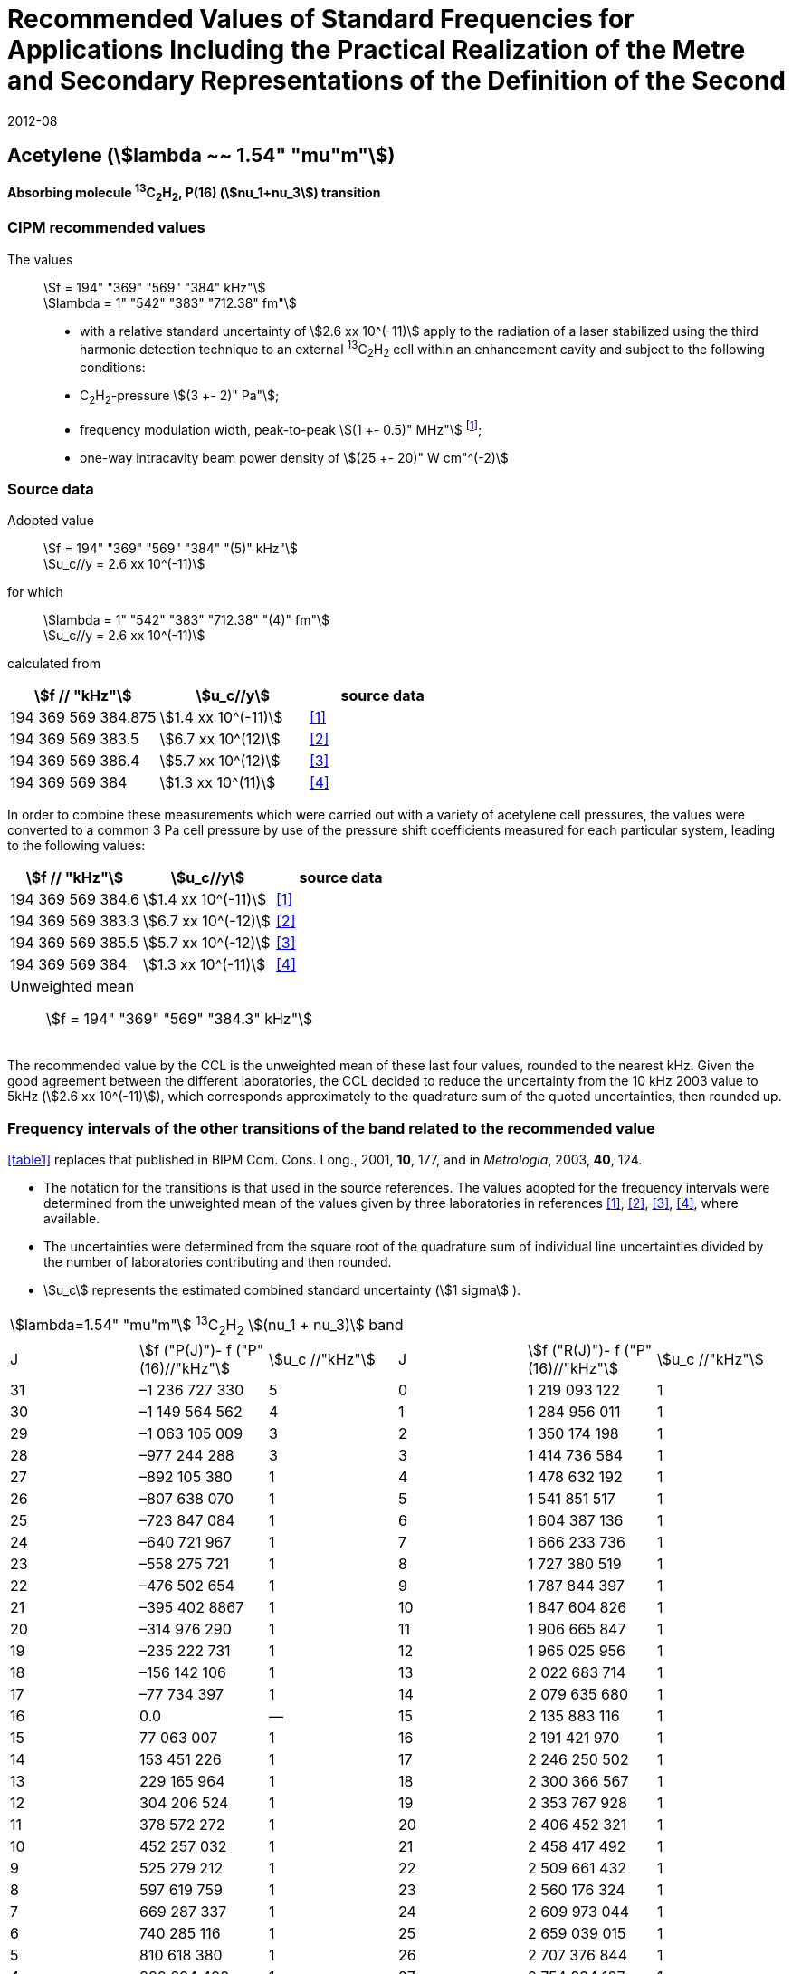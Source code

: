= Recommended Values of Standard Frequencies for Applications Including the Practical Realization of the Metre and Secondary Representations of the Definition of the Second
:appendix: 2
:partnumber: 1
:edition: 9
:copyright-year: 2019
:language: en
:docnumber: 
:title-en: 
:title-fr: 
:doctype: guide
:parent-document: si-brochure.adoc
:committee-acronym: CCTF
:committee-en: Consultative Committee for Time and Frequency
:docstage: in-force
:confirmed-date: 2007-10
:revdate: 2012-08
:docsubstage: 60
:imagesdir: images
:mn-document-class: bipm
:mn-output-extensions: xml,html,pdf,rxl
:local-cache-only:
:data-uri-image:

== Acetylene (stem:[lambda ~~ 1.54" "mu"m"])

*Absorbing molecule ^13^C~2~H~2~, P(16) (stem:[nu_1+nu_3]) transition*

=== CIPM recommended values

[align=left]
The values:: stem:[f = 194" "369" "569" "384" kHz"] +
stem:[lambda = 1" "542" "383" "712.38" fm"]

* with a relative standard uncertainty of stem:[2.6 xx 10^(-11)] apply to the radiation of a laser stabilized using the third harmonic detection technique to an external ^13^C~2~H~2~ cell within an enhancement cavity and subject to the following conditions:
* C~2~H~2~-pressure stem:[(3 +- 2)" Pa"];
* frequency modulation width, peak-to-peak stem:[(1 +- 0.5)" MHz"] footnote:[For the specification of operating conditions, such as temperature, modulation width and laser power, the symbols ± refer to a tolerance, not an uncertainty.];
* one-way intracavity beam power density of stem:[(25 +- 20)" W cm"^(-2)]

=== Source data

[align=left]
Adopted value:: stem:[f = 194" "369" "569" "384" "(5)" kHz"] +
stem:[u_c//y = 2.6 xx 10^(-11)]

[align=left]
for which:: stem:[lambda = 1" "542" "383" "712.38" "(4)" fm"] +
stem:[u_c//y = 2.6 xx 10^(-11)]

calculated from::

[%unnumbered]
|===
| stem:[f // "kHz"] | stem:[u_c//y] | source data

| 194 369 569 384.875 | stem:[1.4 xx 10^(-11)] | <<balling>>
| 194 369 569 383.5 | stem:[6.7 xx 10^(12)] | <<jiang>>
| 194 369 569 386.4 | stem:[5.7 xx 10^(12)] | <<edwards3>>
| 194 369 569 384 | stem:[1.3 xx 10^(11)] | <<czajkowski>>
|===

In order to combine these measurements which were carried out with a variety of acetylene cell pressures, the values were converted to a common 3 Pa cell pressure by use of the pressure shift coefficients measured for each particular system, leading to the following values:

[%unnumbered]
|===
| stem:[f // "kHz"] | stem:[u_c//y] | source data

| 194 369 569 384.6 | stem:[1.4 xx 10^(-11)] | <<balling>>
| 194 369 569 383.3 | stem:[6.7 xx 10^(-12)] | <<jiang>>
| 194 369 569 385.5 | stem:[5.7 xx 10^(-12)] | <<edwards3>>
| 194 369 569 384 | stem:[1.3 xx 10^(-11)] | <<czajkowski>>
3+a| Unweighted mean:: stem:[f = 194" "369" "569" "384.3" kHz"]
|===

The recommended value by the CCL is the unweighted mean of these last four values, rounded to the nearest kHz. Given the good agreement between the different laboratories, the CCL decided to reduce the uncertainty from the 10 kHz 2003 value to 5kHz (stem:[2.6 xx 10^(-11)]), which corresponds approximately to the quadrature sum of the quoted uncertainties, then rounded up.

=== Frequency intervals of the other transitions of the band related to the recommended value

<<table1>> replaces that published in BIPM Com. Cons. Long., 2001, *10*, 177, and in _Metrologia_, 2003, *40*, 124.

* The notation for the transitions is that used in the source references. The values adopted for the frequency intervals were determined from the unweighted mean of the values given by three laboratories in references <<balling>>, <<jiang>>, <<edwards3>>, <<czajkowski>>, where available.
* The uncertainties were determined from the square root of the quadrature sum of individual line uncertainties divided by the number of laboratories contributing and then rounded.
* stem:[u_c] represents the estimated combined standard uncertainty (stem:[1 sigma] ).

[[table1]]
[cols="<,>,<,<,^,<"]
|===
6+^.^| stem:[lambda=1.54" "mu"m"] ^13^C~2~H~2~ stem:[(nu_1 + nu_3)] band
| J ^| stem:[f ("P(J)")- f ("P"(16)//"kHz"] ^| stem:[u_c //"kHz"] | J ^| stem:[f ("R(J)")- f ("P"(16)//"kHz"] | stem:[u_c //"kHz"]

| 31 | –1 236 727 330 | 5 | 0 | 1 219 093 122 | 1
| 30 | –1 149 564 562 | 4 | 1 | 1 284 956 011 | 1
| 29 | –1 063 105 009 | 3 | 2 | 1 350 174 198 | 1
| 28 | –977 244 288 | 3 | 3 | 1 414 736 584 | 1
| 27 | –892 105 380 | 1 | 4 | 1 478 632 192 | 1
| 26 | –807 638 070 | 1 | 5 | 1 541 851 517 | 1
| 25 | –723 847 084 | 1 | 6 | 1 604 387 136 | 1
| 24 | –640 721 967 | 1 | 7 | 1 666 233 736 | 1
| 23 | –558 275 721 | 1 | 8 | 1 727 380 519 | 1
| 22 | –476 502 654 | 1 | 9 | 1 787 844 397 | 1
| 21 | –395 402 8867 | 1 | 10 | 1 847 604 826 | 1
| 20 | –314 976 290 | 1 | 11 | 1 906 665 847 | 1
| 19 | –235 222 731 | 1 | 12 | 1 965 025 956 | 1
| 18 | –156 142 106 | 1 | 13 | 2 022 683 714 | 1
| 17 | –77 734 397 | 1 | 14 | 2 079 635 680 | 1
| 16 | 0.0 | — | 15 | 2 135 883 116 | 1
| 15 | 77 063 007 | 1 | 16 | 2 191 421 970 | 1
| 14 | 153 451 226 | 1 | 17 | 2 246 250 502 | 1
| 13 | 229 165 964 | 1 | 18 | 2 300 366 567 | 1
| 12 | 304 206 524 | 1 | 19 | 2 353 767 928 | 1
| 11 | 378 572 272 | 1 | 20 | 2 406 452 321 | 1
| 10 | 452 257 032 | 1 | 21 | 2 458 417 492 | 1
| 9 | 525 279 212 | 1 | 22 | 2 509 661 432 | 1
| 8 | 597 619 759 | 1 | 23 | 2 560 176 324 | 1
| 7 | 669 287 337 | 1 | 24 | 2 609 973 044 | 1
| 6 | 740 285 116 | 1 | 25 | 2 659 039 015 | 1
| 5 | 810 618 380 | 1 | 26 | 2 707 376 844 | 1
| 4 | 880 294 498 | 1 | 27 | 2 754 934 187 | 1
| 3 | 949 322 304 | 1 | 28 | 2 801 831 908 | 2
| 2 | 1 017 710 757 | 1 | 29 | 2 847 963 516 | 2
| 1 | 1 085 467 073 | 1 | | |
6+| Frequency referenced to P(16) stem:[nu_1+nu_3], ^13^C~2~H~2~: stem:[f = 194" "369" "569" "384" kHz"]
|===
Refs. <<jiang>>, <<edwards3>>, <<czajkowski>>, <<madej>>

=== Absolute frequencies of transitions in other bands

Data were reported by only one laboratory. Consequently, the corresponding uncertainties were increased by a factor of three. In the following tables, the quoted uncertainty associated with each transition is the higher value of either the calculated uncertainty or the adopted uncertainty for the recommended transition P16 (5 kHz).

[[table2]]
[cols="<,>,<,<,^,<"]
|===
6+^.^| stem:[lambda ~~ 1.54" "mu"m"] ^13^C~2~H~2~ stem:[(nu_1 + nu_3 + nu_4 + nu_5)] band
| J ^| stem:[f (P(J))//"kHz"] ^| stem:[u_c //"kHz"] | J ^| stem:[f (R(J))//"kHz"] | stem:[u_c //"kHz"]

| 22 | 194 307 400 767 | 5 | 0 | 195 984 590 791 | 5
| 21 | 194 387 420 760 | 7 | 1 | 196 050 630 476 | 6
| 20 | 194 466 700 977 | 5 | 2 | 196 116 121 548 | 5
| 19 | 194 545 255 871 | 14 | 3 | 196 181 059 390 | 5
| 18 | 194 623 100 111 | 8 | 4 | 196 245 438 197 | 5
| 17 | 194 700 248 978 | 5 | 5 | 196 309 250 959 | 5
| 16 | 194 776 717 968 | 5 | 6 | 196 372 489 471 | 5
| 15 | 194 852 522 485 | 8 | 7 | 196 435 144 317 | 6
| 14 | 194 927 677 581 | 5 | 8 | 196 497 204 895 | 5
| 13 | 195 002 197 738 | 5 | 9 | 196 558 659 425 | 7
| 12 | 195 076 096 694 | 5 | 10 | 196 619 494 998 | 5
| 11 | 195 149 387 300 | 5 | 11 | 196 679 697 623 | 7
| 10 | 195 222 081 409 | 5 | 12 | 196 739 252 313 | 5
| 9 | 195 294 189 794 | 5 | 13 | 196 798 143 195 | 5
| 8 | 195 365 722 096 | 5 | 14 | 196 856 353 650 | 5
| 7 | 195 436 686 781 | 5 | 15 | 196 913 866 494 | 5
| 6 | 195 507 091 120 | 11 | 16 | 196 970 664 190 | 5
| 5 | 195 576 941 187 | 10 | 17 | 197 026 729 110 | 9
| 4 | 195 646 241 847 | 7 | 18 | 197 082 043 836 | 9
| 3 | 195 714 996 769 | 5 | 19 | 197 136 591 576 | 9
| 2 | 195 783 208 426 | 5 | 20 | 197 190 355 743 | 9
| 1 | 195 850 878 107 | 13 | | |
|===
Refs. <<edwards3>>


[[table3]]
[cols="<,>,<,<,^,<"]
|===
6+^.^| stem:[lambda ~~ 1.54" "mu"m"] ^12^C~2~H~2~ stem:[(nu_1 + nu_3)] band
| J ^| stem:[f (P(J))//"kHz"] ^| stem:[u_c //"kHz"] | J ^| stem:[f (R(J))//"kHz"] | stem:[u_c //"kHz"]

| 31 | 194 018 374 094 | 12 | 0 | 196 487 319 562 | 5
| 30 | 194 111 459 735 | 6 | 1 | 196 696 652 918 | 6
| 29 | 194 203 815 938 | 5 | 2 | 196 764 884 467 | 9
| 28 | 194 295 440 629 | 6 | 3 | 196 832 341 007 | 5
| 27 | 194 386 332 284 | 6 | 4 | 196 899 021 426 | 8
| 26 | 194 476 488 865 | 7 | 5 | 196 964 924 625 | 5
| 25 | 194 565 910 191 | 5 | 6 | 197 030 049 517 | 6
| 24 | 194 654 593 133 | 7 | 7 | 197 094 395 033 | 5
| 23 | 194 742 536 723 | 5 | 8 | 197 157 960 117 | 5
| 22 | 194 829 739 418 | 6 | 9 | 197 220 743 737 | 5
| 21 | 194 916 199 701 | 6 | 10 | 197 282 744 858 | 5
| 20 | 195 001 916 075 | 5 | 11 | 197 343 962 482 | 5
| 19 | 195 086 887 065 | 5 | 12 | 197 404 395 609 | 9
| 18 | 195 171 111 207 | 5 | 13 | 197 464 043 280 | 7
| 17 | 195 254 587 067 | 8 | 14 | 197 522 904 510 | 5
| 16 | 195 337 313 210 | 6 | 15 | 197 580 978 379 | 5
| 15 | 195 419 288 236 | 6 | 16 | 197 638 263 952 | 8
| 14 | 195 500 510 746 | 9 | 17 | 197 694 760 326 | 5
| 13 | 195 580 979 370 | 10 | 18 | 197 750 466 614 | 5
| 12 | 195 660 692 742 | 9 | 19 | 197 805 381 943 | 5
| 11 | 195 739 649 524 | 9 | 20 | 197 859 505 462 | 5
| 10 | 195 817 848 379 | 11 | 21 | 197 912 836 343 | 6
| 9 | 195 895 288 002 | 8 | 22 | 197 965 373 772 | 6
| 8 | 195 971 967 085 | 7 | 23 | 198 017 116 975 | 5
| 7 | 196 047 884 351 | 9 | 24 | 198 068 064 596 | 6
| 6 | 196 123 038 520 | 5 | 25 | 198 118 217 440 | 5
| 5 | 196 197 428 347 | 10 | 26 | 198 167 573 369 | 5
| 4 | 196 271 052 580 | 5 | 27 | 198 216 132 108 | 6
| 3 | 196 343 910 002 | 8 | 28 | 198 263 892 859 | 17
| 2 | 196 415 999 395 | 5 | 29 | 198 310 855 386 | 7
| 1 | 196 487 319 562 | 5 | 30 | 198 357 019 564 | 27
| | | | 31 | 198 402 374 897 | 14
|===

The values in this table have been updated <<ccl13>> after a recommendation of the CIPM <<ci2007>> and have replaced the data from <<edwards6>>.

[[table4]]
[cols="<,>,<,<,^,<"]
|===
6+^.^| stem:[lambda ~~ 1.54" "mu"m"] ^12^C~2~HD stem:[(2nu_1)] band
| J ^| stem:[f (P(J))//"kHz"] ^| stem:[u_c //"kHz"] | J ^| stem:[f (R(J))//"kHz"] | stem:[u_c //"kHz"]

| 27 | 195 083 584 556 | 5 | 0 | 197 004 767 626 | 5
| 26 | 195 161 449 715 | 5 | 1 | 197 062 611 545 | 5
| 25 | 195 238 655 952 | 5 | 2 | 197 119 660 023 | 5
| 24 | 195 315 202 227 | 5 | 3 | 197 175 921 813 | 5
| 23 | 195 391 087 967 | 5 | 4 | 197 231 407 145 | 5
| 22 | 195 466 309 716 | 5 | 5 | 197 286 126 795 | 5
| 21 | 195 540 867 837 | 5 | 6 | 197 340 091 336 | 5
| 20 | 195 614 760 669 | 5 | 7 | 197 393 310 618 | 5
| 19 | 195 687 985 368 | 5 | 8 | 197 445 793 469 | 5
| 18 | 195 760 540 274 | 5 | 9 | 197 497 547 587 | 5
| 17 | 195 832 422 908 | 5 | 10 | 197 548 579 273 | 5
| 16 | 195 903 630 364 | 5 | 11 | 197 598 894 432 | 5
| 15 | 195 974 159 502 | 5 | 12 | 197 648 497 165 | 5
| 14 | 196 044 006 224 | 5 | 13 | 197 697 391 167 | 5
| 13 | 196 113 166 245 | 5 | 14 | 197 745 579 093 | 5
| 12 | 196 181 634 239 | 5 | 15 | 197 793 063 418 | 5
| 11 | 196 249 404 477 | 5 | 16 | 197 839 845 665 | 5
| 10 | 196 316 469 424 | 5 | 17 | 197 885 927 073 | 5
| 9 | 196 382 821 148 | 5 | 18 | 197 931 308 538 | 5
| 8 | 196 448 450 320 | 5 | 19 | 197 975 990 084 | 5
| 7 | 196 513 346 479 | 5 | 20 | 198 019 972 926 | 5
| 6 | 196 577 498 143 | 5 | 21 | 198 063 257 107 | 5
| 5 | 196 640 893 107 | 5 | 22 | 198 105 840 645 | 5
| 4 | 196 703 518 964 | 5 | 23 | 198 147 725 370 | 5
| 3 | 196 765 363 848 | 5 | 24 | 198 188 910 239 | 5
| 2 | 196 826 417 377 | 5 | 25 | 198 229 394 675 | 5
| 1 | 196 886 671 626 | 5 | 26 | 198 269 179 255 | 5
| | | | 27 | 198 308 261 614 | 6
|===

The values in this table have been added after a recommendation of the CCL <<ccl13>> and the CIPM <<ci2007>>.

[bibliography]
=== References

* [[[balling,1]]], Balling P., Fischer M., Kubina Ph., Holzwarth R., Absolute Frequency Measurement of Wavelength Standard at 1542 nm: Acetylene-Stabilized DFB Laser, _Opt. Express_, *13* (23), pp. 9196-9201, 2005.

* [[[jiang,2]]], Jiang J., Onae A., Matsumoto H., Hong F.-L., Frequency Measurement of Acetylene-Stabilized Lasers using a Femtosecond Optical Comb Without Carrier-Envelope Offset Frequency Control, _Opt. Express_, *13* (6), pp. 1958-65, 2005.

* [[[edwards3,3]]], Edwards C. S., Margolis H. S., Barwood G. P., Lea S. N., Gill P., Rowley W. R. C., High-Accuracy Frequency Atlas of ^13^C~2~H~2~ in the stem:[1.5" "mu"m"] Region, _Appl. Phys. B_, *80*, pp. 977-83, 2005.

* [[[czajkowski,4]]], Czajkowski A., Bernard J. E., Madej A. A., Windeler R. S., Absolute Frequency Measurement of Acetylene Transitions in the Region of 1540 nm, _Appl. Phys. B_, *79*, pp. 45-50, 2004.

* [[[madej,5]]], Madej A. A., Bernard J. E., Alcock A. J., Czajkowski A., Chepurov S., Accurate Absolute Frequencies of the stem:[nu_1 + nu_3] Band of ^13^C~2~H~2~ Determined Using an Infrared Mode-Locked Cr:YAG Laser Frequency Comb, _J. Opt. Soc. Am. B_, *23* (4), pp. 741-49, 2006.

* [[[edwards6,6]]], Edwards C. S., Barwood G. P., Margolis H. S., Gill P., Rowley W. R. C., High-precision frequency measurements of the stem:[nu_1 + nu_3] combination band of ^12^C~2~H~2~ in the stem:[1.5" "mu"m"] region, _J. Mol. Spectr._, *234*, pp. 143-8, 2005.

* [[[ccl13,7]]], Report of the 13th meeting (13 – 14 September 2007) of the Consultative Committee for Length (CCL) to the International Committee for Weights and Measures p. 36 (see e.g. http://www.bipm.org/utils/common/pdf/CCL13.pdf#page=36).

* [[[ci2007,8]]], Procès-Verbaux des Séances du Comité International des Poids et Mesures, 96th meeting (2007) 2008, Recommendation 1 (CI-2007): Revision of the _Mise en pratique_ list of recommended radiations. p. 185 (see e.g. http://www.bipm.org/utils/en/pdf/CIPM2007-EN.pdf#page=77).